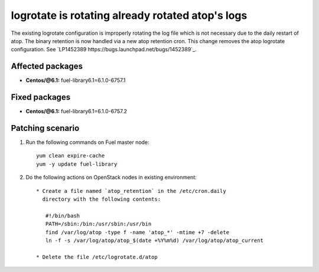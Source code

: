 .. _mos61mu-1452389:

logrotate is rotating already rotated atop's logs
=================================================

The existing logrotate configuration is improperly rotating the log
file which is not necessary due to the daily restart of atop. The
binary retention is now handled via a new atop retention cron. This
change removes the atop logrotate configuration.
See `LP1452389 https://bugs.launchpad.net/bugs/1452389`_.

Affected packages
-----------------
* **Centos/@6.1:** fuel-library6.1=6.1.0-6757.1

Fixed packages
--------------
* **Centos/@6.1:** fuel-library6.1=6.1.0-6757.2

Patching scenario
-----------------

#. Run the following commands on Fuel master node::

        yum clean expire-cache
        yum -y update fuel-library

#. Do the following actions on OpenStack nodes in existing environment::

        * Create a file named `atop_retention` in the /etc/cron.daily
          directory with the following contents:

           #!/bin/bash
           PATH=/sbin:/bin:/usr/sbin:/usr/bin
           find /var/log/atop -type f -name 'atop_*' -mtime +7 -delete
           ln -f -s /var/log/atop/atop_$(date +%Y%m%d) /var/log/atop/atop_current

        * Delete the file /etc/logrotate.d/atop
